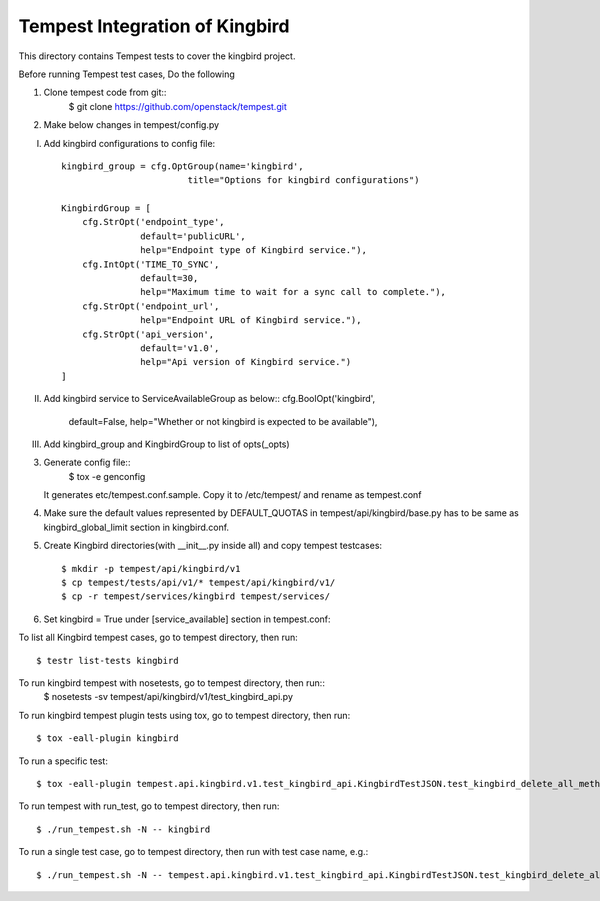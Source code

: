 ==============================
Tempest Integration of Kingbird
==============================

This directory contains Tempest tests to cover the kingbird project.

Before running Tempest test cases, Do the following

1. Clone tempest code from git::
    $ git clone https://github.com/openstack/tempest.git

2. Make below changes in tempest/config.py

I) Add kingbird configurations to config file::

    kingbird_group = cfg.OptGroup(name='kingbird',
                            title="Options for kingbird configurations")

    KingbirdGroup = [
        cfg.StrOpt('endpoint_type',
                   default='publicURL',
                   help="Endpoint type of Kingbird service."),
        cfg.IntOpt('TIME_TO_SYNC',
                   default=30,
                   help="Maximum time to wait for a sync call to complete."),
        cfg.StrOpt('endpoint_url',
                   help="Endpoint URL of Kingbird service."),
        cfg.StrOpt('api_version',
                   default='v1.0',
                   help="Api version of Kingbird service.")
    ]

II) Add kingbird service to ServiceAvailableGroup as below::
    cfg.BoolOpt('kingbird',
                default=False,
                help="Whether or not kingbird is expected to be available"),

III) Add kingbird_group and KingbirdGroup to list of opts(_opts)

3. Generate config file::
    $ tox -e genconfig

   It generates etc/tempest.conf.sample. Copy it to /etc/tempest/ and rename as tempest.conf

4. Make sure the default values represented by DEFAULT_QUOTAS in tempest/api/kingbird/base.py
   has to be same as kingbird_global_limit section in kingbird.conf.

5. Create Kingbird directories(with __init__.py inside all) and copy tempest testcases::

    $ mkdir -p tempest/api/kingbird/v1
    $ cp tempest/tests/api/v1/* tempest/api/kingbird/v1/
    $ cp -r tempest/services/kingbird tempest/services/

6. Set kingbird = True under [service_available] section in tempest.conf::

To list all Kingbird tempest cases, go to tempest directory, then run::

   $ testr list-tests kingbird

To run kingbird tempest with nosetests, go to tempest directory, then run::
   $ nosetests -sv tempest/api/kingbird/v1/test_kingbird_api.py

To run kingbird tempest plugin tests using tox, go to tempest directory, then run::

   $ tox -eall-plugin kingbird

To run a specific test::

   $ tox -eall-plugin tempest.api.kingbird.v1.test_kingbird_api.KingbirdTestJSON.test_kingbird_delete_all_method

To run tempest with run_test, go to tempest directory, then run::

   $ ./run_tempest.sh -N -- kingbird

To run a single test case, go to tempest directory, then run with test case name, e.g.::

   $ ./run_tempest.sh -N -- tempest.api.kingbird.v1.test_kingbird_api.KingbirdTestJSON.test_kingbird_delete_all_method
